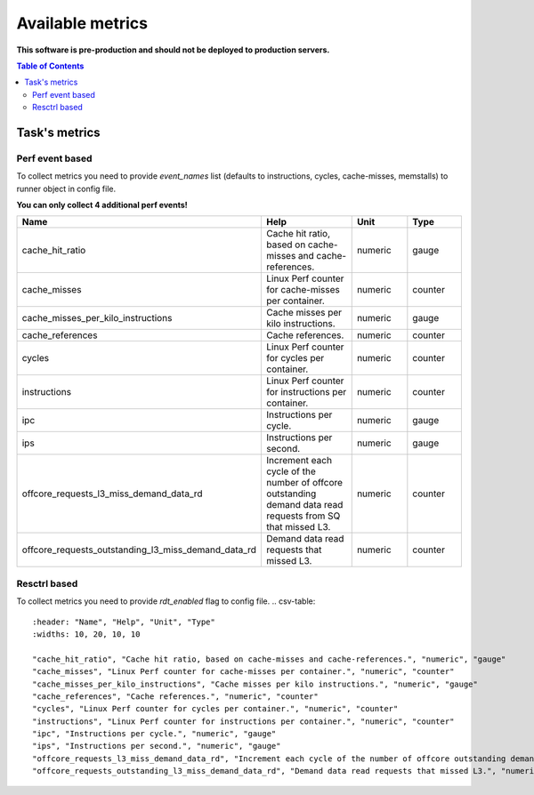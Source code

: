 
================================
Available metrics
================================

**This software is pre-production and should not be deployed to production servers.**

.. contents:: Table of Contents

Task's metrics
==============

Perf event based
----------------
To collect metrics you need to provide `event_names` list (defaults to instructions,
cycles, cache-misses, memstalls) to runner object in config file.

**You can only collect 4 additional perf events!**

.. csv-table::
	:header: "Name", "Help", "Unit", "Type"
	:widths: 10, 20, 10, 10

	"cache_hit_ratio", "Cache hit ratio, based on cache-misses and cache-references.", "numeric", "gauge"
	"cache_misses", "Linux Perf counter for cache-misses per container.", "numeric", "counter"
	"cache_misses_per_kilo_instructions", "Cache misses per kilo instructions.", "numeric", "gauge"
	"cache_references", "Cache references.", "numeric", "counter"
	"cycles", "Linux Perf counter for cycles per container.", "numeric", "counter"
	"instructions", "Linux Perf counter for instructions per container.", "numeric", "counter"
	"ipc", "Instructions per cycle.", "numeric", "gauge"
	"ips", "Instructions per second.", "numeric", "gauge"
	"offcore_requests_l3_miss_demand_data_rd", "Increment each cycle of the number of offcore outstanding demand data read requests from SQ that missed L3.", "numeric", "counter"
	"offcore_requests_outstanding_l3_miss_demand_data_rd", "Demand data read requests that missed L3.", "numeric", "counter"

Resctrl based
-------------
To collect metrics you need to provide `rdt_enabled` flag to config file.
.. csv-table::
	:header: "Name", "Help", "Unit", "Type"
	:widths: 10, 20, 10, 10

	"cache_hit_ratio", "Cache hit ratio, based on cache-misses and cache-references.", "numeric", "gauge"
	"cache_misses", "Linux Perf counter for cache-misses per container.", "numeric", "counter"
	"cache_misses_per_kilo_instructions", "Cache misses per kilo instructions.", "numeric", "gauge"
	"cache_references", "Cache references.", "numeric", "counter"
	"cycles", "Linux Perf counter for cycles per container.", "numeric", "counter"
	"instructions", "Linux Perf counter for instructions per container.", "numeric", "counter"
	"ipc", "Instructions per cycle.", "numeric", "gauge"
	"ips", "Instructions per second.", "numeric", "gauge"
	"offcore_requests_l3_miss_demand_data_rd", "Increment each cycle of the number of offcore outstanding demand data read requests from SQ that missed L3.", "numeric", "counter"
	"offcore_requests_outstanding_l3_miss_demand_data_rd", "Demand data read requests that missed L3.", "numeric", "counter"